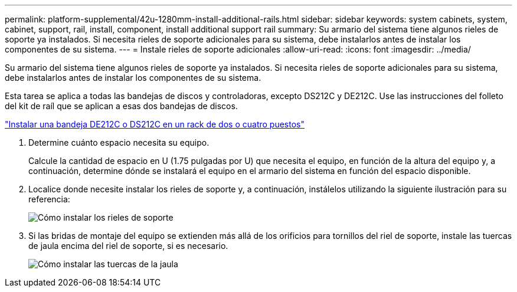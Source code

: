 ---
permalink: platform-supplemental/42u-1280mm-install-additional-rails.html 
sidebar: sidebar 
keywords: system cabinets, system, cabinet, support, rail, install, component, install additional support rail 
summary: Su armario del sistema tiene algunos rieles de soporte ya instalados. Si necesita rieles de soporte adicionales para su sistema, debe instalarlos antes de instalar los componentes de su sistema. 
---
= Instale rieles de soporte adicionales
:allow-uri-read: 
:icons: font
:imagesdir: ../media/


[role="lead"]
Su armario del sistema tiene algunos rieles de soporte ya instalados. Si necesita rieles de soporte adicionales para su sistema, debe instalarlos antes de instalar los componentes de su sistema.

Esta tarea se aplica a todas las bandejas de discos y controladoras, excepto DS212C y DE212C. Use las instrucciones del folleto del kit de raíl que se aplican a esas dos bandejas de discos.

https://library.netapp.com/ecm/ecm_download_file/ECMLP2484194["Instalar una bandeja DE212C o DS212C en un rack de dos o cuatro puestos"]

. Determine cuánto espacio necesita su equipo.
+
Calcule la cantidad de espacio en U (1.75 pulgadas por U) que necesita el equipo, en función de la altura del equipo y, a continuación, determine dónde se instalará el equipo en el armario del sistema en función del espacio disponible.

. Localice donde necesite instalar los rieles de soporte y, a continuación, instálelos utilizando la siguiente ilustración para su referencia:
+
image::../media/drw_syscab_ozeki_support_rail_installation.gif[Cómo instalar los rieles de soporte]

. Si las bridas de montaje del equipo se extienden más allá de los orificios para tornillos del riel de soporte, instale las tuercas de jaula encima del riel de soporte, si es necesario.
+
image::../media/drw_clip_nut_install.gif[Cómo instalar las tuercas de la jaula]



